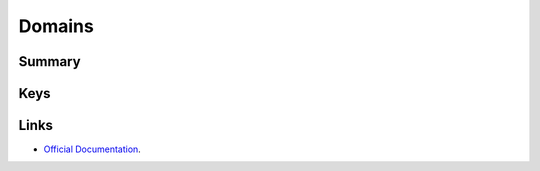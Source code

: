 .. _payloadtype-com.apple.domains:

Domains
=======

Summary
-------

.. pfmheader:: manifests/manual/com.apple.domains manifest.plist
.. pfm:: manifests/manual/com.apple.domains manifest.plist

Keys
----

.. pfmkey:: EmailDomains manifests/manual/com.apple.domains manifest.plist
.. pfmkey:: WebDomains manifests/manual/com.apple.domains manifest.plist
.. pfmkey:: SafariPasswordAutoFillDomains manifests/manual/com.apple.domains manifest.plist

Links
-----

- `Official Documentation <https://developer.apple.com/library/content/featuredarticles/iPhoneConfigurationProfileRef/Introduction/Introduction.html#//apple_ref/doc/uid/TP40010206-CH1-SW252>`_.

